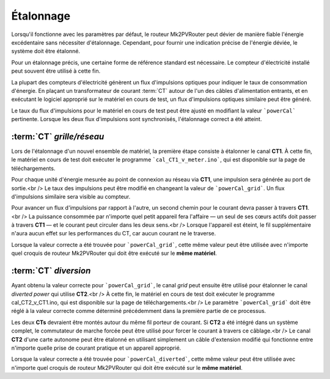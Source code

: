 .. _etalonnage-mono:

Étalonnage
==========

Lorsqu'il fonctionne avec les paramètres par défaut, le routeur Mk2PVRouter peut dévier de manière fiable l'énergie excédentaire sans nécessiter d'étalonnage. Cependant, pour fournir une indication précise de l'énergie déviée, le système doit être étalonné.

Pour un étalonnage précis, une certaine forme de référence standard est nécessaire. Le compteur d'électricité installé peut souvent être utilisé à cette fin.

La plupart des compteurs d'électricité génèrent un flux d'impulsions optiques pour indiquer le taux de consommation d'énergie. En plaçant un transformateur de courant :term:`CT` autour de l'un des câbles d'alimentation entrants, et en exécutant le logiciel approprié sur le matériel en cours de test, un flux d'impulsions optiques similaire peut être généré.

Le taux du flux d'impulsions pour le matériel en cours de test peut être ajusté en modifiant la valeur ```powerCal``` pertinente. Lorsque les deux flux d'impulsions sont synchronisés, l'étalonnage correct a été atteint.

:term:`CT` *grille/réseau*
--------------------------

Lors de l'étalonnage d'un nouvel ensemble de matériel, la première étape consiste à étalonner le canal **CT1**. À cette fin, le matériel en cours de test doit exécuter le programme ```cal_CT1_v_meter.ino```, qui est disponible sur la page de téléchargements.

Pour chaque unité d'énergie mesurée au point de connexion au réseau via **CT1**, une impulsion sera générée au port de sortie.<br />
Le taux des impulsions peut être modifié en changeant la valeur de ```powerCal_grid```. Un flux d'impulsions similaire sera visible au compteur.

Pour avancer un flux d'impulsions par rapport à l'autre, un second chemin pour le courant devra passer à travers **CT1**.<br />
La puissance consommée par n'importe quel petit appareil fera l'affaire — un seul de ses cœurs actifs doit passer à travers **CT1** — et le courant peut circuler dans les deux sens.<br />
Lorsque l'appareil est éteint, le fil supplémentaire n'aura aucun effet sur les performances du CT, car aucun courant ne le traverse.

Lorsque la valeur correcte a été trouvée pour ```powerCal_grid```, cette même valeur peut être utilisée avec n'importe quel croquis de routeur Mk2PVRouter qui doit être exécuté sur le **même matériel**.

:term:`CT` *diversion*
----------------------

Ayant obtenu la valeur correcte pour ```powerCal_grid```, le canal *grid* peut ensuite être utilisé pour étalonner le canal *diverted power* qui utilise **CT2**.<br />
À cette fin, le matériel en cours de test doit exécuter le programme cal_CT2_v_CT1.ino, qui est disponible sur la page de téléchargements.<br />
Le paramètre ```powerCal_grid``` doit être réglé à la valeur correcte comme déterminé précédemment dans la première partie de ce processus.

Les deux **CTs** devraient être montés autour du même fil porteur de courant. Si **CT2** a été intégré dans un système complet, le commutateur de marche forcée peut être utilisé pour forcer le courant à travers ce câblage.<br />
Le canal **CT2** d'une carte autonome peut être étalonné en utilisant simplement un câble d'extension modifié qui fonctionne entre n'importe quelle prise de courant pratique et un appareil approprié.

Lorsque la valeur correcte a été trouvée pour ```powerCal_diverted```, cette même valeur peut être utilisée avec n'importe quel croquis de routeur Mk2PVRouter qui doit être exécuté sur le **même matériel**.